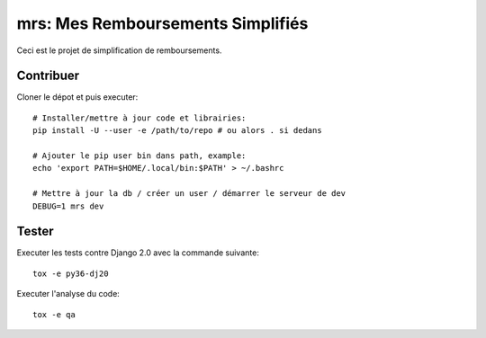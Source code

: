 mrs: Mes Remboursements Simplifiés
~~~~~~~~~~~~~~~~~~~~~~~~~~~~~~~~~~

Ceci est le projet de simplification de remboursements.

Contribuer
==========

Cloner le dépot et puis executer::

    # Installer/mettre à jour code et librairies:
    pip install -U --user -e /path/to/repo # ou alors . si dedans

    # Ajouter le pip user bin dans path, example:
    echo 'export PATH=$HOME/.local/bin:$PATH' > ~/.bashrc

    # Mettre à jour la db / créer un user / démarrer le serveur de dev
    DEBUG=1 mrs dev

Tester
======

Executer les tests contre Django 2.0 avec la commande suivante::

    tox -e py36-dj20

Executer l'analyse du code::

    tox -e qa
